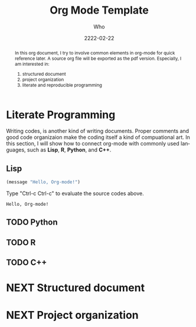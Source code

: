 #+TITLE: Org Mode Template
#+AUTHOR: Who
#+EMAIL: who@where.org
#+DATE: 2222-02-22
#+startup: latexpreview
#+LATEX_CLASS: article
#+LATEX_CLASS_OPTIONS: [a4paper]
#+LATEX_HEADER: \usepackage{color}
#+LANGUAGE: en
#+OPTIONS: H:2 num:t toc:t


#+BEGIN_abstract
In this org document, I try to involve common elements in org-mode for quick reference later. A
source org file will be exported as the pdf version. Especially, I am interested in:
1. structured document
2. project organization
3. literate and reproducible programming
#+END_abstract

* Literate Programming
Writing codes, is another kind of writing documents. Proper comments and good code organizaion make
the coding itself a kind of compuational art. In this section, I will show how to connect org-mode
with commonly used languages, such as *Lisp*, *R*, *Python*, and *C++*.

** Lisp
#+BEGIN_SRC emacs-lisp
(message "Hello, Org-mode!")
#+END_SRC
Type "Ctrl-c Ctrl-c" to evaluate the source codes above.
#+RESULTS:
: Hello, Org-mode!

** TODO Python
** TODO R
** TODO C++

* NEXT Structured document
* NEXT Project organization
